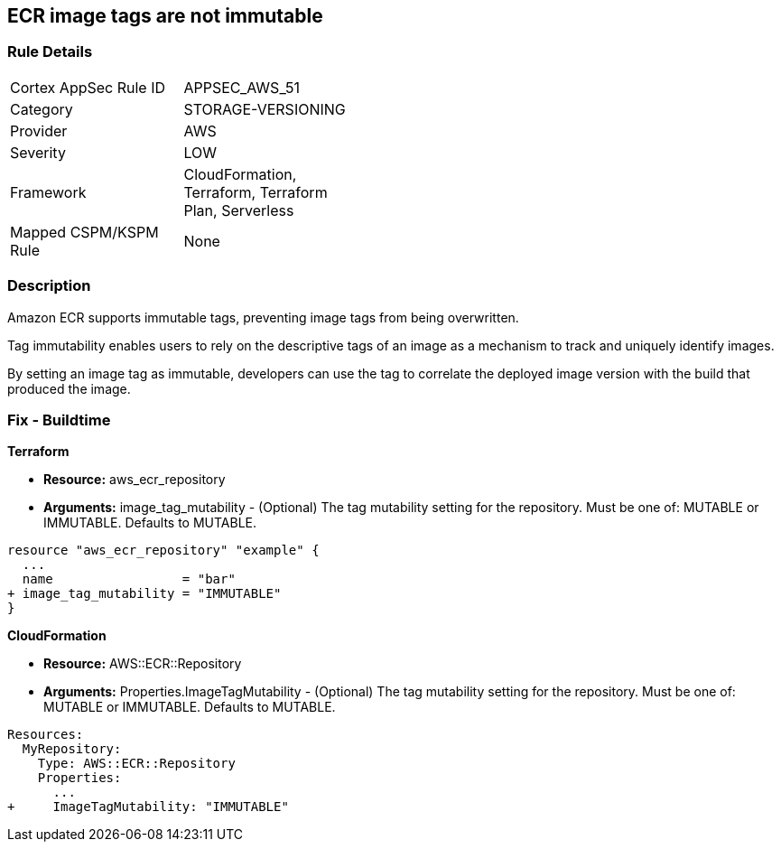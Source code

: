 
== ECR image tags are not immutable


=== Rule Details

[width=45%]
|===
|Cortex AppSec Rule ID |APPSEC_AWS_51
|Category |STORAGE-VERSIONING
|Provider |AWS
|Severity |LOW
|Framework |CloudFormation, Terraform, Terraform Plan, Serverless
|Mapped CSPM/KSPM Rule |None
|===


=== Description 


Amazon ECR supports immutable tags, preventing image tags from being overwritten.

Tag immutability enables users to rely on the descriptive tags of an image as a mechanism to track and uniquely identify images.

By setting an image tag as immutable, developers can use the tag to correlate the deployed image version with the build that produced the image.

////
=== Fix - Runtime


AWS Console


To change the policy using the AWS Console, follow these steps:

. Log in to the AWS Management Console at https://console.aws.amazon.com/.

. Open the https://console.aws.amazon.com/ecr/repositories [Amazon ECR console].

. Select a repository using the radio button.

. Click Edit.

. Enable the Tag immutability toggle.


CLI Command


To create a repository with immutable tags configured:


[source,shell]
----
{
 "aws ecr create-repository
--repository-name name
--image-tag-mutability IMMUTABLE
--region us-east-2",
}
----

////

=== Fix - Buildtime


*Terraform* 


* *Resource:* aws_ecr_repository
* *Arguments:* image_tag_mutability - (Optional) The tag mutability setting for the repository.
Must be one of: MUTABLE or IMMUTABLE.
Defaults to MUTABLE.


[source,go]
----
resource "aws_ecr_repository" "example" {
  ...
  name                 = "bar"
+ image_tag_mutability = "IMMUTABLE"
}
----



*CloudFormation*


* *Resource:* AWS::ECR::Repository
* *Arguments:* Properties.ImageTagMutability - (Optional) The tag mutability setting for the repository.
Must be one of: MUTABLE or IMMUTABLE.
Defaults to MUTABLE.


[source,yaml]
----
Resources: 
  MyRepository:
    Type: AWS::ECR::Repository
    Properties: 
      ...
+     ImageTagMutability: "IMMUTABLE"
----
